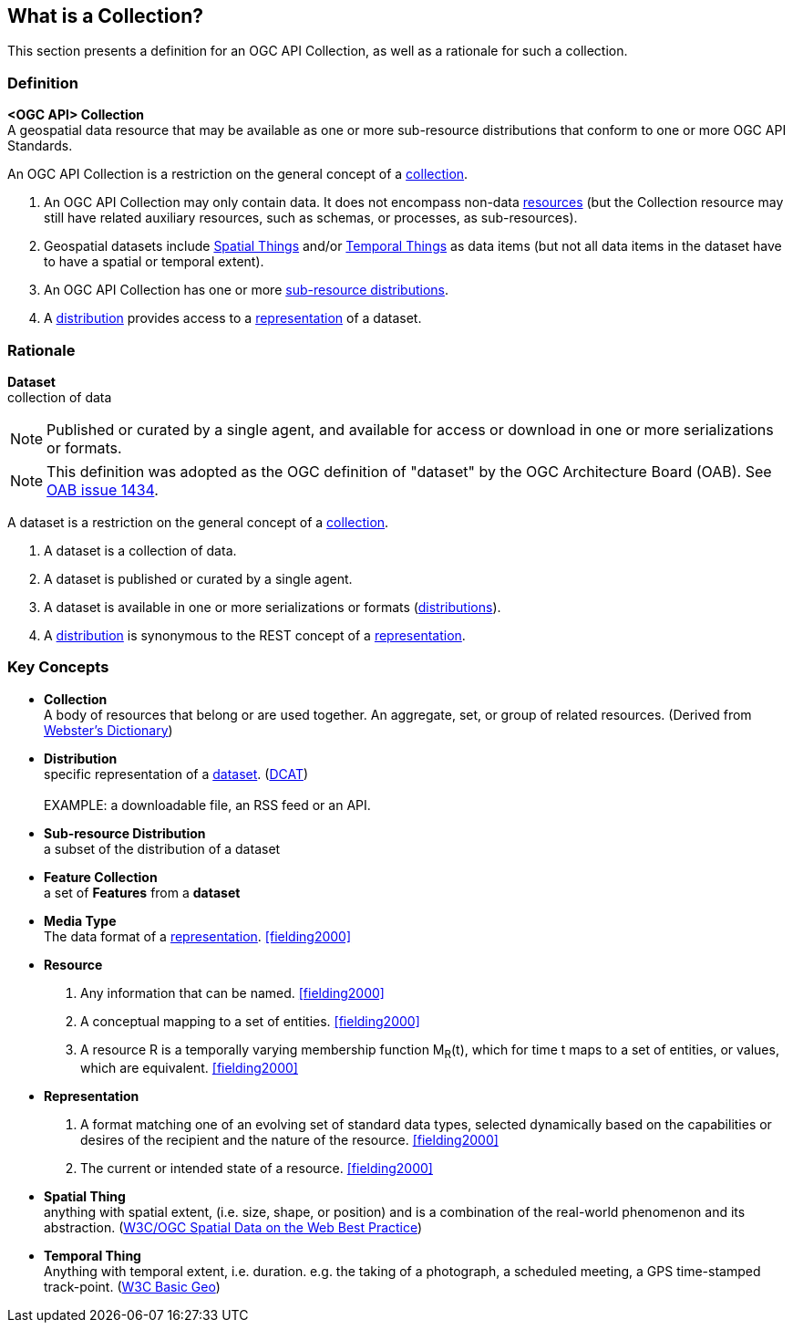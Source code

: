 == What is a Collection?

This section presents a definition for an OGC API Collection, as well as a rationale for such a collection.

=== Definition

*<OGC API> Collection* +
A geospatial data resource that may be available as one or more sub-resource distributions that conform to one or more OGC API Standards.

An OGC API Collection is a restriction on the general concept of a <<collection-definition,collection>>.

. An OGC API Collection may only contain data. It does not encompass non-data <<definition-resource, resources>> (but the Collection resource may still have related auxiliary resources, such as schemas, or processes, as sub-resources).
. Geospatial datasets include <<spatial-thing-definition,Spatial Things>> and/or <<temporal-thing-definition,Temporal Things>> as data items (but not all data items in the dataset have to have a spatial or temporal extent).
. An OGC API Collection has one or more <<sub-resource-distribution-definition,sub-resource distributions>>.
. A <<distribution-definition,distribution>> provides access to a <<representation-definition,representation>> of a dataset.

=== Rationale

[[dataset-definition]]
*Dataset* +
collection of data

NOTE: Published or curated by a single agent, and available for access or download in one or more serializations or formats.

NOTE: This definition was adopted as the OGC definition of "dataset" by the OGC Architecture Board (OAB). See https://portal.ogc.org/?m=projects&a=view&project_id=228&tab=5&act=details&issue_id=1434[OAB issue 1434].

A dataset is a restriction on the general concept of a <<collection-definition,collection>>.

. A dataset is a collection of data.
. A dataset is published or curated by a single agent.
. A dataset is available in one or more serializations or formats (<<distribution-definition,distributions>>).
. A <<distribution-definition,distribution>> is synonymous to the REST concept of a <<representation-definition,representation>>.


=== Key Concepts

[[collection-definition]]
* *Collection* +
A body of resources that belong or are used together. An aggregate, set, or group of related resources. (Derived from https://www.merriam-webster.com/dictionary/collection[Webster's Dictionary])

[[distribution-definition]]
* *Distribution* +
specific representation of a <<dataset-definition,dataset>>. (<<DCAT,DCAT>>) +
 +
EXAMPLE: a downloadable file, an RSS feed or an API.

[[sub-resource-distribution-definition]]
* *Sub-resource Distribution* +
a subset of the distribution of a dataset

[[feature-collection-definition]]
* *Feature Collection* +
a set of *Features* from a *dataset*

[[media-type-definition]]
* *Media Type* +
The data format of a <<representation-definition,representation>>. <<fielding2000>>

[[resource-definition]]
* *Resource* +
. Any information that can be named. <<fielding2000>>
. A conceptual mapping to a set of entities. <<fielding2000>>
. A resource R is a temporally varying membership function M~R~(t), which for time t maps to a set of entities, or values, which are equivalent. <<fielding2000>>

[[Representation-definition]]
* *Representation*
. A format matching one of an evolving set of standard data types, selected dynamically based on the capabilities or desires of the recipient and the nature of the resource. <<fielding2000>>
. The current or intended state of a resource. <<fielding2000>>

[[spatial-thing-definition]]
* *Spatial Thing* +
anything with spatial extent, (i.e. size, shape, or position) and is a combination of the real-world phenomenon and its abstraction. (<<SDWBP,W3C/OGC Spatial Data on the Web Best Practice>>)

[[temporal-thing-definition]]
* *Temporal Thing* +
Anything with temporal extent, i.e. duration. e.g. the taking of a photograph, a scheduled meeting, a GPS time-stamped track-point. (<<W3C-BASIC-GEO,W3C Basic Geo>>)
